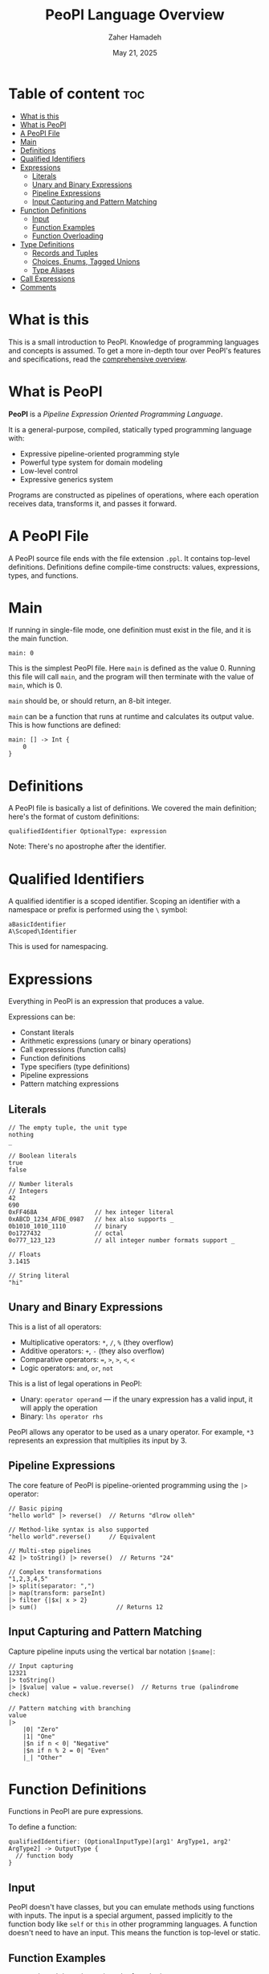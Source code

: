 #+TITLE: PeoPl Language Overview
#+AUTHOR: Zaher Hamadeh
#+DATE: May 21, 2025

* Table of content :toc:
- [[#what-is-this][What is this]]
- [[#what-is-peopl][What is PeoPl]]
- [[#a-peopl-file][A PeoPl File]]
- [[#main][Main]]
- [[#definitions][Definitions]]
- [[#qualified-identifiers][Qualified Identifiers]]
- [[#expressions][Expressions]]
  - [[#literals][Literals]]
  - [[#unary-and-binary-expressions][Unary and Binary Expressions]]
  - [[#pipeline-expressions][Pipeline Expressions]]
  - [[#input-capturing-and-pattern-matching][Input Capturing and Pattern Matching]]
- [[#function-definitions][Function Definitions]]
  - [[#input][Input]]
  - [[#function-examples][Function Examples]]
  - [[#function-overloading][Function Overloading]]
- [[#type-definitions][Type Definitions]]
  - [[#records-and-tuples][Records and Tuples]]
  - [[#choices-enums-tagged-unions][Choices, Enums, Tagged Unions]]
  - [[#type-aliases][Type Aliases]]
- [[#call-expressions][Call Expressions]]
- [[#comments][Comments]]

* What is this
This is a small introduction to PeoPl.
Knowledge of programming languages and concepts is assumed.
To get a more in-depth tour over PeoPl's features and specifications, read the [[file:overview.org][comprehensive overview]].

* What is PeoPl
*PeoPl* is a /Pipeline Expression Oriented Programming Language/.

It is a general-purpose, compiled, statically typed programming language with:
- Expressive pipeline-oriented programming style 
- Powerful type system for domain modeling
- Low-level control
- Expressive generics system

Programs are constructed as pipelines of operations, where each operation receives data, transforms it, and passes it forward.

* A PeoPl File
A PeoPl source file ends with the file extension =.ppl=.
It contains top-level definitions.
Definitions define compile-time constructs: values, expressions, types, and functions.

* Main
If running in single-file mode, one definition must exist in the file, and it is the main function.

#+BEGIN_SRC peopl
main: 0
#+END_SRC

This is the simplest PeoPl file.
Here =main= is defined as the value 0.
Running this file will call =main=, and the program will then terminate with the value of =main=, which is 0.

=main= should be, or should return, an 8-bit integer.

=main= can be a function that runs at runtime and calculates its output value.
This is how functions are defined:

#+BEGIN_SRC peopl
main: [] -> Int {
    0
}
#+END_SRC

* Definitions
A PeoPl file is basically a list of definitions. We covered the main definition; here's the format of custom definitions:

#+BEGIN_SRC peopl
qualifiedIdentifier OptionalType: expression
#+END_SRC

Note: There's no apostrophe after the identifier.

* Qualified Identifiers
A qualified identifier is a scoped identifier. Scoping an identifier with a namespace or prefix is performed using the =\= symbol:

#+BEGIN_SRC peopl
aBasicIdentifier
A\Scoped\Identifier
#+END_SRC

This is used for namespacing.

* Expressions
Everything in PeoPl is an expression that produces a value.

Expressions can be:
- Constant literals
- Arithmetic expressions (unary or binary operations)
- Call expressions (function calls)
- Function definitions
- Type specifiers (type definitions)
- Pipeline expressions
- Pattern matching expressions

** Literals

#+BEGIN_SRC peopl
// The empty tuple, the unit type
nothing
_

// Boolean literals
true
false

// Number literals
// Integers
42
690
0xFF468A                // hex integer literal
0xABCD_1234_AFDE_0987   // hex also supports _
0b1010_1010_1110        // binary
0o1727432               // octal
0o777_123_123           // all integer number formats support _

// Floats
3.1415

// String literal
"hi"
#+END_SRC

** Unary and Binary Expressions
This is a list of all operators:
- Multiplicative operators: =*=, =/=, =%=  (they overflow)
- Additive operators: =+=, =-= (they also overflow)
- Comparative operators: ===, =>=, =>=, =<=, =<=
- Logic operators: =and=, =or=, =not=

This is a list of legal operations in PeoPl:
- Unary: =operator operand= — if the unary expression has a valid input, it will apply the operation
- Binary: =lhs operator rhs=

PeoPl allows any operator to be used as a unary operator. For example, =*3= represents an expression that multiplies its input by 3.

** Pipeline Expressions
The core feature of PeoPl is pipeline-oriented programming using the =|>= operator:

#+BEGIN_SRC peopl
// Basic piping
"hello world" |> reverse()  // Returns "dlrow olleh"

// Method-like syntax is also supported
"hello world".reverse()     // Equivalent

// Multi-step pipelines
42 |> toString() |> reverse()  // Returns "24"

// Complex transformations
"1,2,3,4,5"
|> split(separator: ",")
|> map(transform: parseInt)
|> filter {|$x| x > 2}
|> sum()                      // Returns 12
#+END_SRC

** Input Capturing and Pattern Matching
Capture pipeline inputs using the vertical bar notation =|$name|=:

#+BEGIN_SRC peopl
// Input capturing
12321
|> toString()
|> |$value| value = value.reverse()  // Returns true (palindrome check)

// Pattern matching with branching
value
|>
    |0| "Zero"
    |1| "One"
    |$n if n < 0| "Negative"
    |$n if n % 2 = 0| "Even"
    |_| "Other"
#+END_SRC

* Function Definitions
Functions in PeoPl are pure expressions.

To define a function:

#+BEGIN_SRC peopl
qualifiedIdentifier: (OptionalInputType)[arg1' ArgType1, arg2' ArgType2] -> OutputType {
  // function body
}
#+END_SRC

** Input
PeoPl doesn't have classes, but you can emulate methods using functions with inputs.
The input is a special argument, passed implicitly to the function body like =self= or =this= in other programming languages.
A function doesn't need to have an input. This means the function is top-level or static.

** Function Examples

#+BEGIN_SRC peopl
// Function with no input (static function)
thisReturns42: [] -> Int {
  42
}

// Function with input
square: (Int)[] -> Int {
  |$in| in * in
}

// Function with arguments
add: [a' Int, b' Int] -> Int {
  a + b
}

// Calling functions
5.square()      // returns 25
5 |> square()   // equivalent
add(a: 2, b: 3) // returns 5
#+END_SRC

** Function Overloading
Function overloading is supported on the name of the arguments, (not the types).
The argument list are part of the signature of the function.
Dissallowing overloading on types simplifies type inference.

* Type Definitions

** Records and Tuples
Product types for structured data:

#+BEGIN_SRC peopl
// Tuples (positional access)
Point: [Float, Float]
coordinates: Point(3.14, 2.71)
x: coordinates._0  // 3.14

// Records (named access)
Person: [name' String, age' Int]
person: Person(name: "Alice", age: 30)
name: person.name  // "Alice"
#+END_SRC

** Choices, Enums, Tagged Unions
Sum types for representing alternatives:

#+BEGIN_SRC peopl
// Basic enums
Color: choice [red', green', blue', yellow']

// Tagged unions with associated values
Shape: choice [
    circle' [radius' Float],
    rectangle' [width' Float, height' Float]
]

// Pattern matching on choice types
processShape: func (Shape)[] -> Float {
  |circle: (radius: $r)| PI * r * r
  |rectangle: (width: $w, height: $h)| w * h
}
#+END_SRC

** Type Aliases
Create meaningful names for existing types:

#+BEGIN_SRC peopl
UserId: Int
Email: String
Point2D: [x' Float, y' Float]
#+END_SRC

TypeAliases are distinct, and =Int= can be used as a =UserId= but a =UserId= can not be used as an =Int=

* Call Expressions
Function calls are expressions that can run at compile time or runtime:

#+BEGIN_SRC peopl
// Simple function call
myFunction()

// Function call with arguments
add(a: 10, b: 5)

// Pipelined function calls
value |> transform() |> process()

// Method-style calls
"hello".reverse().toUpperCase()
#+END_SRC

* Comments
Start a comment with two forward slashes. Multiline comments are not supported:

#+BEGIN_SRC peopl
// This is a comment
main: [] -> Int { // This is also a comment
    0
}
#+END_SRC

